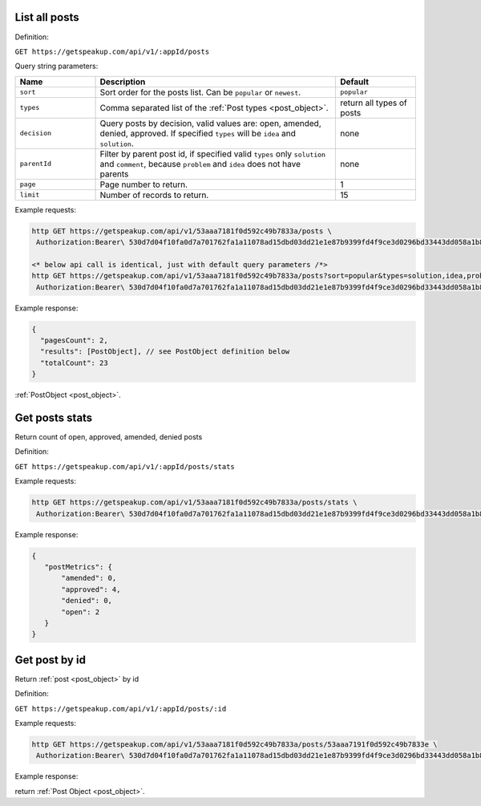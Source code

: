 
List all posts
==============

Definition:

``GET https://getspeakup.com/api/v1/:appId/posts``

Query string parameters:

.. list-table::
  :widths: 10 30 10
  :header-rows: 1

  * - Name
    - Description
    - Default

  * - ``sort``
    - Sort order for the posts list. Can be ``popular`` or ``newest``.
    - ``popular``

  * - ``types``
    - Comma separated list of the :ref:`Post types <post_object>`.
    - return all types of posts

  * - ``decision``
    - Query posts by decision, valid values are: open, amended, denied, approved.
      If specified ``types`` will be ``idea`` and ``solution``.
    - none

  * - ``parentId``
    - Filter by parent post id, if specified valid ``types`` only ``solution`` and ``comment``,
      because ``problem`` and ``idea`` does not have parents
    - none

  * - ``page``
    - Page number to return.
    - 1

  * - ``limit``
    - Number of records to return.
    - 15

Example requests:

.. code-block:: bash

   http GET https://getspeakup.com/api/v1/53aaa7181f0d592c49b7833a/posts \
    Authorization:Bearer\ 530d7d04f10fa0d7a701762fa1a11078ad15dbd03dd21e1e87b9399fd4f9ce3d0296bd33443dd058a1b871cacac0e765

   <* below api call is identical, just with default query parameters /*>
   http GET https://getspeakup.com/api/v1/53aaa7181f0d592c49b7833a/posts?sort=popular&types=solution,idea,problem,comment&page=1&limit=15 \
    Authorization:Bearer\ 530d7d04f10fa0d7a701762fa1a11078ad15dbd03dd21e1e87b9399fd4f9ce3d0296bd33443dd058a1b871cacac0e765

Example response:

.. code-block:: javascript

  {
    "pagesCount": 2,
    "results": [PostObject], // see PostObject definition below
    "totalCount": 23
  }

:ref:`PostObject <post_object>`.

Get posts stats
===============

Return count of open, approved, amended, denied posts

Definition:

``GET https://getspeakup.com/api/v1/:appId/posts/stats``

Example requests:

.. code-block:: bash

   http GET https://getspeakup.com/api/v1/53aaa7181f0d592c49b7833a/posts/stats \
    Authorization:Bearer\ 530d7d04f10fa0d7a701762fa1a11078ad15dbd03dd21e1e87b9399fd4f9ce3d0296bd33443dd058a1b871cacac0e765

Example response:

.. code-block:: javascript

 {
    "postMetrics": {
        "amended": 0,
        "approved": 4,
        "denied": 0,
        "open": 2
    }
 }

Get post by id
==============

Return :ref:`post <post_object>` by id

Definition:

``GET https://getspeakup.com/api/v1/:appId/posts/:id``

Example requests:

.. code-block:: bash

   http GET https://getspeakup.com/api/v1/53aaa7181f0d592c49b7833a/posts/53aaa7191f0d592c49b7833e \
    Authorization:Bearer\ 530d7d04f10fa0d7a701762fa1a11078ad15dbd03dd21e1e87b9399fd4f9ce3d0296bd33443dd058a1b871cacac0e765

Example response:

return :ref:`Post Object <post_object>`.
